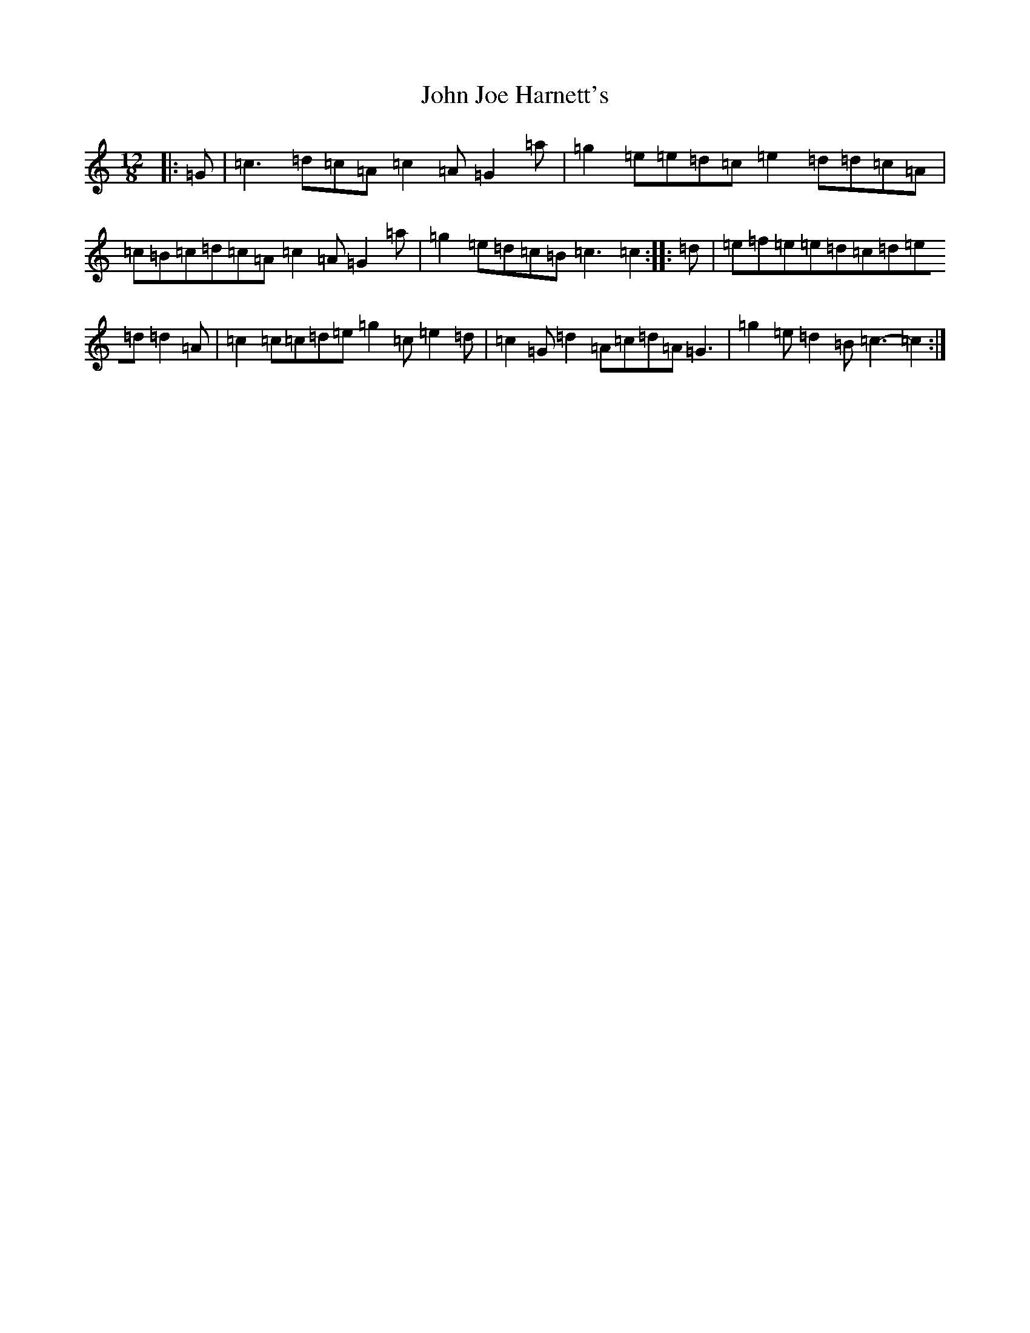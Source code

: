 X: 10758
T: John Joe Harnett's
S: https://thesession.org/tunes/12869#setting22016
Z: G Major
R: slide
M: 12/8
L: 1/8
K: C Major
|:=G|=c3=d=c=A=c2=A=G2=a|=g2=e=e=d=c=e2=d=d=c=A|=c=B=c=d=c=A=c2=A=G2=a|=g2=e=d=c=B=c3=c2:||:=d|=e=f=e=e=d=c=d=e=d=d2=A|=c2=c=c=d=e=g2=c=e2=d|=c2=G=d2=A=c=d=A=G3|=g2=e=d2=B=c3-=c2:|